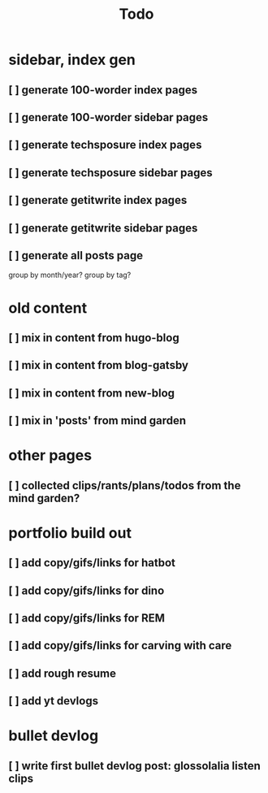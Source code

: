 #+title: Todo

* sidebar, index gen
** [ ] generate 100-worder index pages
** [ ] generate 100-worder sidebar pages
** [ ] generate techsposure index pages
** [ ] generate techsposure sidebar pages
** [ ] generate getitwrite index pages
** [ ] generate getitwrite sidebar pages
** [ ] generate all posts page
group by month/year?
group by tag?
* old content
** [ ] mix in content from hugo-blog
** [ ] mix in content from blog-gatsby
** [ ] mix in content from new-blog
** [ ] mix in 'posts' from mind garden
* other pages
** [ ] collected clips/rants/plans/todos from the mind garden?
* portfolio build out
** [ ] add copy/gifs/links for hatbot
** [ ] add copy/gifs/links for dino
** [ ] add copy/gifs/links for REM
** [ ] add copy/gifs/links for carving with care
** [ ] add rough resume
** [ ] add yt devlogs
* bullet devlog
** [ ] write first bullet devlog post: glossolalia listen clips
